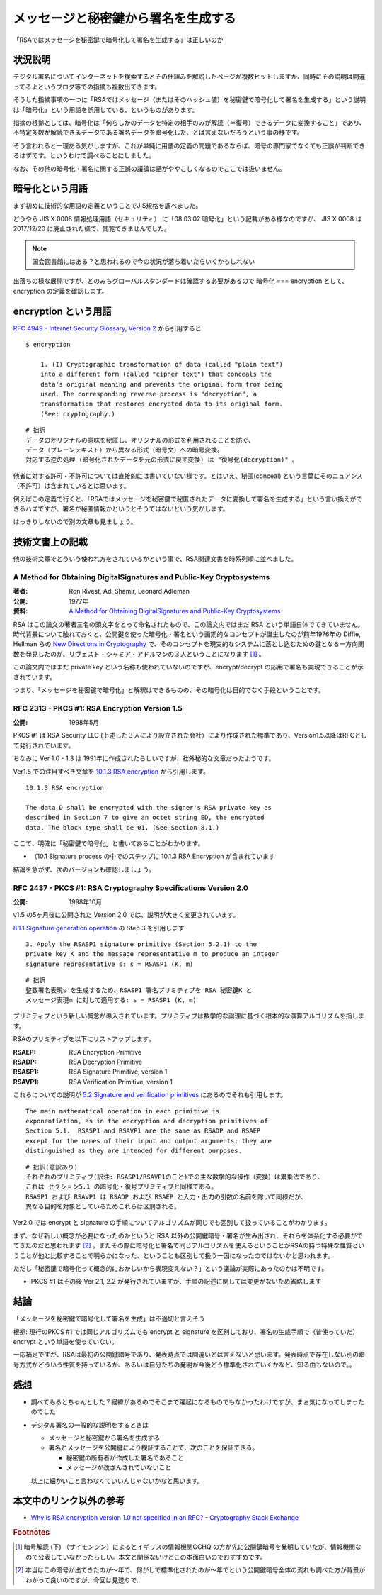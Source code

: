 .. post:: 2020-04-21
   :tags: RSA, Cryptography
   :category: Cryptography

.. meta::
  :description: 「RSAではメッセージを秘密鍵で暗号化して署名を生成する」は正しいのか

========================================================
メッセージと秘密鍵から署名を生成する
========================================================

「RSAではメッセージを秘密鍵で暗号化して署名を生成する」は正しいのか

状況説明
=========

デジタル署名についてインターネットを検索するとその仕組みを解説したページが複数ヒットしますが、同時にその説明は間違ってるよというブログ等での指摘も複数出てきます。

そうした指摘事項の一つに「RSAではメッセージ（またはそのハッシュ値）を秘密鍵で暗号化して署名を生成する」という説明は「暗号化」という用語を誤用している、というものがあります。

指摘の根拠としては、暗号化は「何らしかのデータを特定の相手のみが解読（＝復号）できるデータに変換すること」であり、不特定多数が解読できるデータである署名データを暗号化した、とは言えないだろうという事の様です。

そう言われると一理ある気がしますが、これが単純に用語の定義の問題であるならば、暗号の専門家でなくても正誤が判断できるはずです。というわけで調べることにしました。

なお、その他の暗号化・署名に関する正誤の議論は話がややこしくなるのでここでは扱いません。

暗号化という用語
========================

まず初めに技術的な用語の定義ということでJIS規格を調べました。

どうやら JIS X 0008 情報処理用語（セキュリティ） に「08.03.02 暗号化」という記載がある様なのですが、
JIS X 0008 は 2017/12/20 に廃止された様で、閲覧できませんでした。

.. note::

  国会図書館にはある？と思われるので今の状況が落ち着いたらいくかもしれない

出落ちの様な展開ですが、どのみちグローバルスタンダードは確認する必要があるので 暗号化 === encryption として、encryption の定義を確認します。

encryption という用語
======================

`RFC 4949 - Internet Security Glossary, Version 2 <https://tools.ietf.org/html/rfc4949>`_ から引用すると

::

  $ encryption

      1. (I) Cryptographic transformation of data (called "plain text")
      into a different form (called "cipher text") that conceals the
      data's original meaning and prevents the original form from being
      used. The corresponding reverse process is "decryption", a
      transformation that restores encrypted data to its original form.
      (See: cryptography.)

::

  # 拙訳
  データのオリジナルの意味を秘匿し、オリジナルの形式を利用されることを防ぐ、
  データ（プレーンテキスト）から異なる形式（暗号文）への暗号変換。
  対応する逆の処理 (暗号化されたデータを元の形式に戻す変換) は "復号化(decryption)" 。

他者に対する許可・不許可については直接的には書いていない様です。とはいえ、秘匿(conceal) という言葉にそのニュアンス（不許可）は含まれているとは思います。

例えばこの定義で行くと、「RSAではメッセージを秘密鍵で秘匿されたデータに変換して署名を生成する」という言い換えができるハズですが、署名が秘匿情報かというとそうではないという気がします。

はっきりしないので別の文章も見ましょう。

技術文書上の記載
==================

他の技術文章でどういう使われ方をされているかという事で、RSA関連文書を時系列順に並べました。

A Method for Obtaining DigitalSignatures and Public-Key Cryptosystems
------------------------------------------------------------------------

:著者: Ron Rivest, Adi Shamir, Leonard Adleman
:公開: 1977年
:資料: `A Method for Obtaining DigitalSignatures and Public-Key Cryptosystems <https://people.csail.mit.edu/rivest/Rsapaper.pdf>`_

RSA はこの論文の著者三名の頭文字をとって命名されたもので、この論文内ではまだ RSA という単語自体でてきていません。時代背景について触れておくと、公開鍵を使った暗号化・署名という画期的なコンセプトが誕生したのが前年1976年の Diffie, Hellman らの `New Directions in Cryptography <https://ee.stanford.edu/~hellman/publications/24.pdf>`_ で、そのコンセプトを現実的なシステムに落とし込むための鍵となる一方向関数を発見したのが、リヴェスト・シャミア・アドルマンの３人ということになります [1]_ 。

この論文内ではまだ private key という名称も使われていないのですが、encrypt/decrypt の応用で署名も実現できることが示されています。

つまり、「メッセージを秘密鍵で暗号化」と解釈はできるものの、その暗号化は目的でなく手段ということです。


RFC 2313 - PKCS #1: RSA Encryption Version 1.5
-------------------------------------------------

:公開: 1998年5月

PKCS #1 は RSA Security LLC (上述した３人により設立された会社）により作成された標準であり、Version1.5以降はRFCとして発行されています。

ちなみに Ver 1.0 - 1.3 は 1991年に作成されたらしいですが、社外秘的な文章だったようです。

Ver1.5 での注目すべき文章を `10.1.3 RSA encryption <https://tools.ietf.org/html/rfc2313#section-10.1.3>`_ から引用します。

::

  10.1.3 RSA encryption

  The data D shall be encrypted with the signer's RSA private key as
  described in Section 7 to give an octet string ED, the encrypted
  data. The block type shall be 01. (See Section 8.1.)

ここで、明確に「秘密鍵で暗号化」と書いてあることがわかります。

* （10.1 Signature process の中でのステップに 10.1.3 RSA Encryption が含まれています

結論を急がず、次のバージョンも確認しましょう。

RFC 2437 - PKCS #1: RSA Cryptography Specifications Version 2.0
-----------------------------------------------------------------

:公開: 1998年10月

v1.5 の5ヶ月後に公開された Version 2.0 では、説明が大きく変更されています。

`8.1.1 Signature generation operation <https://tools.ietf.org/html/rfc2437#section-8.1.1>`_ の Step 3 を引用します

::

   3. Apply the RSASP1 signature primitive (Section 5.2.1) to the
   private key K and the message representative m to produce an integer
   signature representative s: s = RSASP1 (K, m)

::

  # 拙訳
  整数署名表現s を生成するため、RSASP1 署名プリミティブを RSA 秘密鍵K と
  メッセージ表現m に対して適用する: s = RSASP1 (K, m)

プリミティブという新しい概念が導入されています。プリミティブは数学的な論理に基づく根本的な演算アルゴリズムを指します。

RSAのプリミティブを以下にリストアップします。

:RSAEP: RSA Encryption Primitive
:RSADP: RSA Decryption Primitive
:RSASP1: RSA Signature Primitive, version 1
:RSAVP1: RSA Verification Primitive, version 1

これらについての説明が `5.2 Signature and verification primitives <https://tools.ietf.org/html/rfc3447#section-5.2>`_ にあるのでそれも引用します。

::

   The main mathematical operation in each primitive is
   exponentiation, as in the encryption and decryption primitives of
   Section 5.1.  RSASP1 and RSAVP1 are the same as RSADP and RSAEP
   except for the names of their input and output arguments; they are
   distinguished as they are intended for different purposes.

::

   # 拙訳(意訳あり)
   それぞれのプリミティブ(訳注: RSASP1/RSAVP1のこと)での主な数学的な操作（変換）は累乗法であり、
   これは セクション5.1 の暗号化・復号プリミティブと同様である。
   RSASP1 および RSAVP1 は RSADP および RSAEP と入力・出力の引数の名前を除いて同様だが、
   異なる目的を対象としているためこれらは区別される。

Ver2.0 では encrypt と signature の手順についてアルゴリズムが同じでも区別して扱っていることがわかります。

まず、なぜ新しい概念が必要になったのかというと RSA 以外の公開鍵暗号・署名が生み出され、それらを体系化する必要がでてきたのだと思われます [2]_ 。またその際に暗号化と署名で同じアルゴリズムを使えるということがRSAの持つ特殊な性質ということが他と比較することで明らかになった、ということも区別して扱う一因になったのではないかと思われます。

ただし「秘密鍵で暗号化って概念的におかしいから表現変えない？」という議論が実際にあったのかは不明です。

- PKCS #1 はその後 Ver 2.1, 2.2 が発行されていますが、手順の記述に関しては変更がないため省略します

結論
=================

「メッセージを秘密鍵で暗号化して署名を生成」は不適切と言えそう

根拠: 現行のPKCS #1 では同じアルゴリズムでも encrypt と signature を区別しており、署名の生成手順で（昔使っていた） encrypt という単語を使っていない。

一応補足ですが、RSAは最初の公開鍵暗号であり、発表時点では間違いとは言えないと思います。発表時点で存在しない別の暗号方式がどういう性質を持っているか、あるいは自分たちの発明が今後どう標準化されていくかなど、知る由もないので。。

感想
=====

* 調べてみるとちゃんとした？経緯があるのでそこまで躍起になるものでもなかったわけですが、まぁ気になってしまったのでした
* デジタル署名の一般的な説明をするときは

  * メッセージと秘密鍵から署名を生成する
  * 署名とメッセージを公開鍵により検証することで、次のことを保証できる。

    * 秘密鍵の所有者が作成した署名であること
    * メッセージが改ざんされていないこと

  以上に細かいこと言わなくていいんじゃないかなと思います。

本文中のリンク以外の参考
=========================

- `Why is RSA encryption version 1.0 not specified in an RFC?  - Cryptography Stack Exchange <https://crypto.stackexchange.com/questions/30515/why-is-rsa-encryption-version-1-0-not-specified-in-an-rfc>`_

.. rubric:: Footnotes

.. [1] 暗号解読 (下) （サイモンシン）によるとイギリスの情報機関GCHQ の方が先に公開鍵暗号を発明していたが、情報機関なので公表していなかったらしい。本文と関係ないけどこの本面白いのでおすすめです。
.. [2] 本当はこの暗号が出てきたのが〜年で、何がしで標準化されたのが〜年でという公開鍵暗号全体の流れも調べた方が背景がわかって良いのですが、今回は見送りで..
